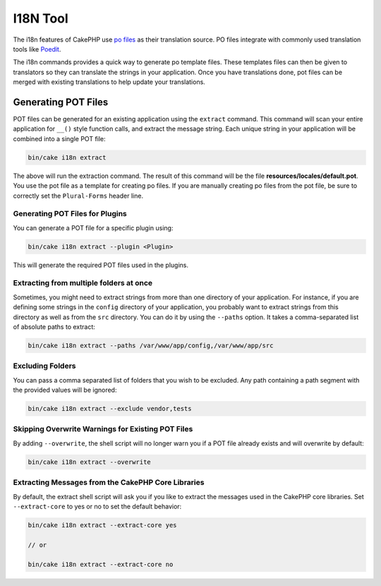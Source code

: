 I18N Tool
#########

The i18n features of CakePHP use `po files <http://en.wikipedia.org/wiki/GNU_gettext>`_
as their translation source. PO files integrate with commonly used translation tools
like `Poedit <http://www.poedit.net/>`_.

The i18n commands provides a quick way to generate po template files.
These templates files can then be given to translators so they can translate the
strings in your application. Once you have translations done, pot files can be
merged with existing translations to help update your translations.

Generating POT Files
====================

POT files can be generated for an existing application using the ``extract``
command. This command will scan your entire application for ``__()`` style
function calls, and extract the message string. Each unique string in your
application will be combined into a single POT file:

.. code-block:: console

    bin/cake i18n extract

The above will run the extraction command. The result of this command will be the
file **resources/locales/default.pot**. You use the pot file as a template for creating
po files. If you are manually creating po files from the pot file, be sure to
correctly set the ``Plural-Forms`` header line.

Generating POT Files for Plugins
--------------------------------

You can generate a POT file for a specific plugin using:

.. code-block:: console

    bin/cake i18n extract --plugin <Plugin>

This will generate the required POT files used in the plugins.

Extracting from multiple folders at once
----------------------------------------

Sometimes, you might need to extract strings from more than one directory of
your application. For instance, if you are defining some strings in the
``config`` directory of your application, you probably want to extract strings
from this directory as well as from the ``src`` directory. You can do it by
using the ``--paths`` option. It takes a comma-separated list of absolute paths
to extract:

.. code-block:: console

    bin/cake i18n extract --paths /var/www/app/config,/var/www/app/src

Excluding Folders
-----------------

You can pass a comma separated list of folders that you wish to be excluded.
Any path containing a path segment with the provided values will be ignored:

.. code-block:: console

    bin/cake i18n extract --exclude vendor,tests

Skipping Overwrite Warnings for Existing POT Files
--------------------------------------------------

By adding ``--overwrite``, the shell script will no longer warn you if a POT
file already exists and will overwrite by default:

.. code-block:: console

    bin/cake i18n extract --overwrite

Extracting Messages from the CakePHP Core Libraries
---------------------------------------------------

By default, the extract shell script will ask you if you like to extract
the messages used in the CakePHP core libraries. Set ``--extract-core`` to yes
or no to set the default behavior:

.. code-block:: console

    bin/cake i18n extract --extract-core yes

    // or

    bin/cake i18n extract --extract-core no

.. meta::
    :title lang=en: I18N command
    :keywords lang=en: pot files,locale default,translation tools,message string,app locale,php class,validation,i18n,translations,command,models
